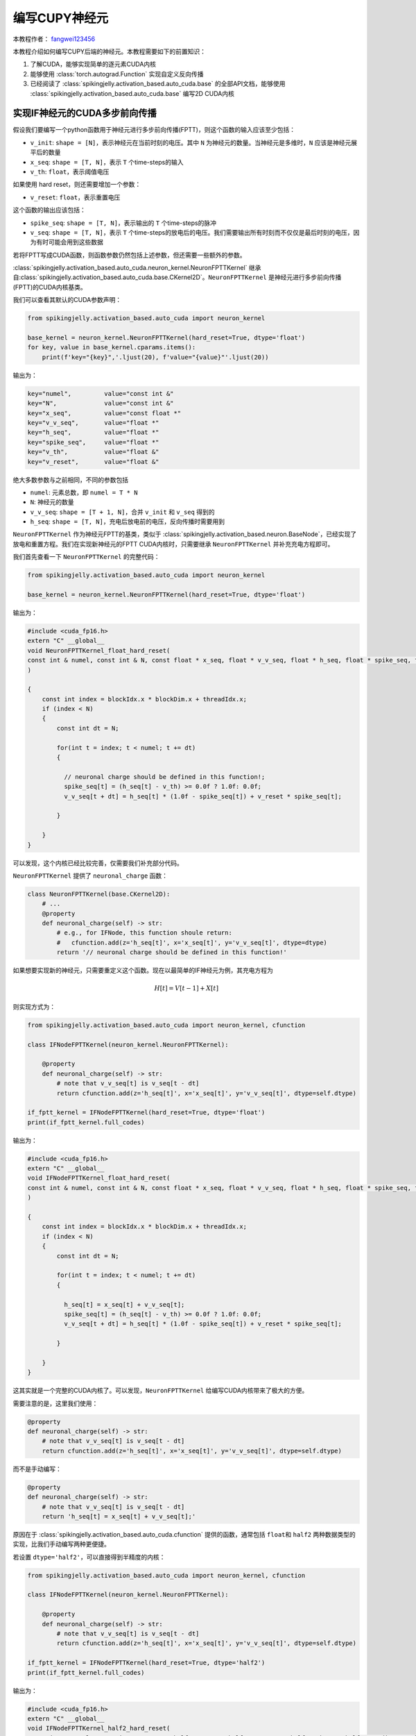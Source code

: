 编写CUPY神经元
=======================================
本教程作者： `fangwei123456 <https://github.com/fangwei123456>`_

本教程介绍如何编写CUPY后端的神经元。本教程需要如下的前置知识：

#. 了解CUDA，能够实现简单的逐元素CUDA内核

#. 能够使用 :class:`torch.autograd.Function` 实现自定义反向传播

#. 已经阅读了 :class:`spikingjelly.activation_based.auto_cuda.base` 的全部API文档，\
   能够使用 :class:`spikingjelly.activation_based.auto_cuda.base` 编写2D CUDA内核

实现IF神经元的CUDA多步前向传播
-----------------------------

假设我们要编写一个python函数用于神经元进行多步前向传播(FPTT)，则这个函数的输入应该至少包括：

* ``v_init``: ``shape = [N]``，表示神经元在当前时刻的电压。其中 ``N`` 为神经元的数量。\
  当神经元是多维时，``N`` 应该是神经元展平后的数量

* ``x_seq``: ``shape = [T, N]``，表示 ``T`` 个time-steps的输入

* ``v_th``: ``float``，表示阈值电压

如果使用 hard reset，则还需要增加一个参数：

* ``v_reset``: ``float``，表示重置电压

这个函数的输出应该包括：

* ``spike_seq``: ``shape = [T, N]``，表示输出的 ``T`` 个time-steps的脉冲

* ``v_seq``: ``shape = [T, N]``，表示 ``T`` 个time-steps的放电后的电压。我们需要输出所有时刻而不仅仅是最后时刻的电压，因为有时可能会用到这些数据


若将FPTT写成CUDA函数，则函数参数仍然包括上述参数，但还需要一些额外的参数。

:class:`spikingjelly.activation_based.auto_cuda.neuron_kernel.NeuronFPTTKernel` 继承自\
:class:`spikingjelly.activation_based.auto_cuda.base.CKernel2D`。``NeuronFPTTKernel`` \
是神经元进行多步前向传播(FPTT)的CUDA内核基类。

我们可以查看其默认的CUDA参数声明：

.. code-block:: python

    from spikingjelly.activation_based.auto_cuda import neuron_kernel

    base_kernel = neuron_kernel.NeuronFPTTKernel(hard_reset=True, dtype='float')
    for key, value in base_kernel.cparams.items():
        print(f'key="{key}",'.ljust(20), f'value="{value}"'.ljust(20))


输出为：

.. code-block:: bash

    key="numel",         value="const int &" 
    key="N",             value="const int &" 
    key="x_seq",         value="const float *"
    key="v_v_seq",       value="float *"     
    key="h_seq",         value="float *"     
    key="spike_seq",     value="float *"     
    key="v_th",          value="float &"     
    key="v_reset",       value="float &" 

绝大多数参数与之前相同，不同的参数包括

* ``numel``: 元素总数，即 ``numel = T * N``

* ``N``: 神经元的数量

* ``v_v_seq``: ``shape = [T + 1, N]``，合并 ``v_init`` 和 ``v_seq`` 得到的

* ``h_seq``: ``shape = [T, N]``，充电后放电前的电压，反向传播时需要用到

``NeuronFPTTKernel`` 作为神经元FPTT的基类，类似于 :class:`spikingjelly.activation_based.neuron.BaseNode`，已经实现了\
放电和重置方程。我们在实现新神经元的FPTT CUDA内核时，只需要继承 ``NeuronFPTTKernel`` 并补充充电方程即可。

我们首先查看一下 ``NeuronFPTTKernel`` 的完整代码：

.. code-block:: python

    from spikingjelly.activation_based.auto_cuda import neuron_kernel

    base_kernel = neuron_kernel.NeuronFPTTKernel(hard_reset=True, dtype='float')
    

输出为：

.. code-block:: c++

        #include <cuda_fp16.h>
        extern "C" __global__
        void NeuronFPTTKernel_float_hard_reset(
        const int & numel, const int & N, const float * x_seq, float * v_v_seq, float * h_seq, float * spike_seq, float & v_th, float & v_reset
        )
        
        {
            const int index = blockIdx.x * blockDim.x + threadIdx.x;
            if (index < N)
            {
                const int dt = N;
        
                for(int t = index; t < numel; t += dt)
                {
            
                  // neuronal charge should be defined in this function!;
                  spike_seq[t] = (h_seq[t] - v_th) >= 0.0f ? 1.0f: 0.0f;
                  v_v_seq[t + dt] = h_seq[t] * (1.0f - spike_seq[t]) + v_reset * spike_seq[t];

                }
        
            }
        }

可以发现，这个内核已经比较完善，仅需要我们补充部分代码。

``NeuronFPTTKernel`` 提供了 ``neuronal_charge`` 函数：

.. code-block:: python

    class NeuronFPTTKernel(base.CKernel2D):
        # ...
        @property
        def neuronal_charge(self) -> str:
            # e.g., for IFNode, this function shoule return:
            #   cfunction.add(z='h_seq[t]', x='x_seq[t]', y='v_v_seq[t]', dtype=dtype)
            return '// neuronal charge should be defined in this function!'


如果想要实现新的神经元，只需要重定义这个函数。现在以最简单的IF神经元为例，其充电方程为

.. math::
    
    H[t] = V[t - 1] + X[t]

则实现方式为：

.. code-block:: python

    from spikingjelly.activation_based.auto_cuda import neuron_kernel, cfunction

    class IFNodeFPTTKernel(neuron_kernel.NeuronFPTTKernel):

        @property
        def neuronal_charge(self) -> str:
            # note that v_v_seq[t] is v_seq[t - dt]
            return cfunction.add(z='h_seq[t]', x='x_seq[t]', y='v_v_seq[t]', dtype=self.dtype)

    if_fptt_kernel = IFNodeFPTTKernel(hard_reset=True, dtype='float')
    print(if_fptt_kernel.full_codes)

输出为：

.. code-block:: c++

        #include <cuda_fp16.h>
        extern "C" __global__
        void IFNodeFPTTKernel_float_hard_reset(
        const int & numel, const int & N, const float * x_seq, float * v_v_seq, float * h_seq, float * spike_seq, float & v_th, float & v_reset
        )
        
        {
            const int index = blockIdx.x * blockDim.x + threadIdx.x;
            if (index < N)
            {
                const int dt = N;
        
                for(int t = index; t < numel; t += dt)
                {
            
                  h_seq[t] = x_seq[t] + v_v_seq[t];
                  spike_seq[t] = (h_seq[t] - v_th) >= 0.0f ? 1.0f: 0.0f;
                  v_v_seq[t + dt] = h_seq[t] * (1.0f - spike_seq[t]) + v_reset * spike_seq[t];

                }
        
            }
        }

这其实就是一个完整的CUDA内核了。可以发现，``NeuronFPTTKernel`` 给编写CUDA内核带来了极大的方便。

需要注意的是，这里我们使用：

.. code-block:: python

    @property
    def neuronal_charge(self) -> str:
        # note that v_v_seq[t] is v_seq[t - dt]
        return cfunction.add(z='h_seq[t]', x='x_seq[t]', y='v_v_seq[t]', dtype=self.dtype)

而不是手动编写：

.. code-block:: python

    @property
    def neuronal_charge(self) -> str:
        # note that v_v_seq[t] is v_seq[t - dt]
        return 'h_seq[t] = x_seq[t] + v_v_seq[t];'

原因在于 :class:`spikingjelly.activation_based.auto_cuda.cfunction` 提供的函数，通常包括 ``float``\
和 ``half2`` 两种数据类型的实现，比我们手动编写两种更便捷。

若设置 ``dtype='half2'``，可以直接得到半精度的内核：

.. code-block:: python

    from spikingjelly.activation_based.auto_cuda import neuron_kernel, cfunction

    class IFNodeFPTTKernel(neuron_kernel.NeuronFPTTKernel):

        @property
        def neuronal_charge(self) -> str:
            # note that v_v_seq[t] is v_seq[t - dt]
            return cfunction.add(z='h_seq[t]', x='x_seq[t]', y='v_v_seq[t]', dtype=self.dtype)

    if_fptt_kernel = IFNodeFPTTKernel(hard_reset=True, dtype='half2')
    print(if_fptt_kernel.full_codes)

输出为：

.. code-block:: c++


        #include <cuda_fp16.h>
        extern "C" __global__
        void IFNodeFPTTKernel_half2_hard_reset(
        const int & numel, const int & N, const half2 * x_seq, half2 * v_v_seq, half2 * h_seq, half2 * spike_seq, half2 & v_th, half2 & v_reset
        )
        
        {
            const int index = blockIdx.x * blockDim.x + threadIdx.x;
            if (index < N)
            {
                const int dt = N;
        
                for(int t = index; t < numel; t += dt)
                {
            
                  h_seq[t] = __hadd2(x_seq[t], v_v_seq[t]);
                  spike_seq[t] = __hgeu2(__hsub2(h_seq[t], v_th), __float2half2_rn(0.0f));
                  v_v_seq[t + dt] = __hfma2(h_seq[t], __hsub2(__float2half2_rn(1.0f), spike_seq[t]), __hmul2(v_reset, spike_seq[t]));

                }
        
            }
        }

实现IF神经元的CUDA多步反向传播
-----------------------------
多步反向传播要比多步前向传播更为复杂。我们首先回顾SpikingJelly中的前向传播定义：

.. math::

    \begin{align}
        H[t] &= f(V[t - 1], X[t])\\
        S[t] &= \Theta(H[t] - V_{th})\\
        V[t] &= \begin{cases}
        H[t]\left( 1 - S[t] \right) + V_{reset}S[t], &\text{Hard Reset}\\
        H[t] - V_{th}S[t], &\text{Soft Reset}\\
    \end{cases}
    \end{align}

我们在前文中实现的前向传播可以表示为：

.. math::

    S[1,2,...,T], V[1,2,...,T] = F_{fp}(X[1,2,...,T], V[0])

相应的，我们需要实现的反向传播为：

.. math::

    \frac{\mathrm{d} L}{\mathrm{d} X[1,2,...,T]},\frac{\mathrm{d} L}{\mathrm{d} V[0]} =
     F_{bp}(\frac{\partial L}{\partial S[1,2,...,T]},\frac{\partial L}{\partial V[1,2,...,T]})

根据前向传播，推出反向传播的计算式为：

.. math::

    \begin{align}
        \frac{\mathrm{d} L}{\mathrm{d} X[t]} &= \frac{\mathrm{d} L}{\mathrm{d} H[t]} \frac{\mathrm{d} H[t]}{\mathrm{d} X[t]}\\
        \frac{\mathrm{d} L}{\mathrm{d} H[t]} &=\frac{\partial L}{\partial S[t]}\frac{\mathrm{d} S[t]}{\mathrm{d} H[t]} + (\frac{\partial L}{\partial V[t]}+\frac{\mathrm{d} L}{\mathrm{d} H[t+1]}\frac{\mathrm{d} H[t+1]}{\mathrm{d} V[t]})\frac{\mathrm{d} V[t]}{\mathrm{d} H[t]}\\
        \frac{\mathrm{d} S[t]}{\mathrm{d} H[t]} &= \Theta'(H[t] - V_{th})\\
        \frac{\mathrm{d} V[t]}{\mathrm{d} H[t]} &= 
        \begin{cases}
            1 - S[t] + (-H[t] + V_{reset})\frac{\partial S[t]}{\partial H[t]}(1-D_{reset}), &\text{Hard Reset}\\
            1 - V_{th}\frac{\partial S[t]}{\partial H[t]}(1-D_{reset}), &\text{Soft Reset}\\
        \end{cases}
    \end{align}

其中 :math:`D_{reset}` 表示是否detach reset：

.. math::

    D_{reset} = \begin{cases}
        1, &\text{Detach Reset}\\
        0, &\text{Not Detach Reset}\\
    \end{cases}

合并公式得到：

.. math::

    \begin{align}
    \frac{\mathrm{d} L}{\mathrm{d} H[t]} &=\frac{\partial L}{\partial S[t]}\frac{\mathrm{d} S[t]}{\mathrm{d} H[t]} + (\frac{\partial L}{\partial V[t]}+\frac{\mathrm{d} L}{\mathrm{d} H[t+1]}\frac{\mathrm{d} H[t+1]}{\mathrm{d} V[t]})\frac{\mathrm{d} V[t]}{\mathrm{d} H[t]}\\
    \frac{\mathrm{d} L}{\mathrm{d} X[t]} &= \frac{\mathrm{d} L}{\mathrm{d} H[t]}\frac{\mathrm{d} H[t]}{\mathrm{d} X[t]}\\
    \frac{\mathrm{d} L}{\mathrm{d} V[0]} &= \frac{\mathrm{d} L}{\mathrm{d} H[1]}\frac{\mathrm{d} H[1]}{\mathrm{d} V[0]}
    \end{align}